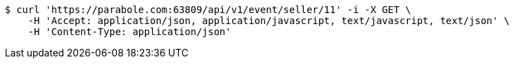 [source,bash]
----
$ curl 'https://parabole.com:63809/api/v1/event/seller/11' -i -X GET \
    -H 'Accept: application/json, application/javascript, text/javascript, text/json' \
    -H 'Content-Type: application/json'
----